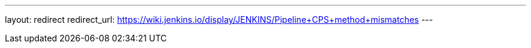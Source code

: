 ---
layout: redirect
redirect_url: https://wiki.jenkins.io/display/JENKINS/Pipeline+CPS+method+mismatches
---
